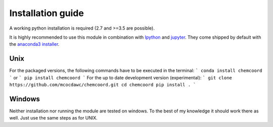 Installation guide
==================
A working python installation is required (2.7 and >=3.5 are possible).

It is highly recommended to use this module in combination with
`Ipython <http://ipython.org/>`_ and `jupyter <http://jupyter.org/>`_.
They come shipped by default with the
`anaconda3 installer <https://www.continuum.io/downloads/>`_.

Unix
++++


For the packaged versions, the following commands have to be executed in the
terminal:
```
conda install chemcoord
```
or
```
pip install chemcoord
```
For the up to date development version (experimental):
```
git clone https://github.com/mcocdawc/chemcoord.git
cd chemcoord
pip install .
```

Windows
+++++++

Neither installation nor running the module are tested on windows.
To the best of my knowledge it should work there as well.
Just use the same steps as for UNIX.
